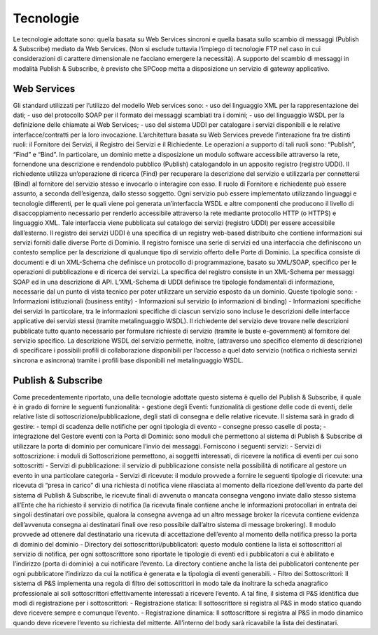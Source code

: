 ##########
Tecnologie
##########


Le tecnologie adottate sono: quella basata su Web Services sincroni e quella basata sullo scambio di messaggi (Publish & Subscribe) mediato da Web Services. (Non si esclude tuttavia l’impiego di tecnologie FTP nel caso in cui considerazioni di carattere dimensionale ne facciano emergere la necessità). A supporto del scambio di messaggi in modalità Publish & Subscribe, è previsto che SPCoop metta a disposizione un servizio di gateway applicativo.

Web Services
-------------------------
Gli standard utilizzati per l’utilizzo del modello Web services sono:
- uso del linguaggio XML per la rappresentazione dei dati;
- uso del protocollo SOAP per  il formato dei messaggi scambiati tra i domini; 
- uso del linguaggio WSDL per la definizione delle chiamate ai Web Services;
- uso del sistema UDDI per catalogare i servizi disponibili e le relative interfacce/contratti per la loro invocazione.
L’architettura basata su Web Services prevede l’interazione fra tre distinti ruoli: il Fornitore dei Servizi, il Registro dei Servizi e il Richiedente. Le operazioni a supporto di tali ruoli sono: “Publish”, “Find” e “Bind”.
In particolare, un dominio mette a disposizione un modulo software accessibile attraverso la rete, fornendone una descrizione e rendendolo pubblico (Publish) catalogandolo in un apposito registro (registro UDDI). Il richiedente utilizza un’operazione di ricerca (Find) per recuperare la descrizione del servizio e utilizzarla per connettersi (Bind) al fornitore del servizio stesso e invocarlo o interagire con esso. Il ruolo di Fornitore e richiedente può essere assunto, a seconda dell’esigenza, dallo stesso soggetto.
Ogni servizio può essere implementato utilizzando linguaggi e tecnologie differenti, per le quali viene poi generata un’interfaccia WSDL e altre componenti che producono il livello di disaccoppiamento necessario per renderlo accessibile attraverso la rete mediante protocollo HTTP (o HTTPS) e linguaggio XML. Tale interfaccia viene pubblicata sul catalogo dei servizi (registro UDDI) per essere accessibile dall’esterno.
Il registro dei servizi UDDI è una specifica di un registry web-based distribuito che contiene informazioni sui servizi forniti dalle diverse Porte di Dominio. Il registro fornisce una serie di servizi ed una interfaccia che definiscono un contesto semplice per la descrizione di qualunque tipo di servizio offerto delle Porte di Dominio. La specifica consiste di documenti e di un XML-Schema che definisce un protocollo di programmazione, basato su XML/SOAP, specifico per le operazioni di pubblicazione e di ricerca dei servizi.
La specifica del registro consiste in un XML-Schema per messaggi SOAP ed in una descrizione di API. L’XML-Schema di UDDI definisce tre tipologie fondamentali di informazione, necessarie dal un punto di vista tecnico per poter utilizzare un servizio esposto da un dominio. Queste tipologie sono:
- Informazioni istituzionali (business entity)
- Informazioni sul servizio (o informazioni di binding)
- Informazioni specifiche dei servizi
In particolare, tra le informazioni specifiche di ciascun servizio sono incluse le descrizioni delle interfacce applicative dei servizi stessi (tramite metalinguaggio WSDL). Il richiedente del servizio deve trovare nelle descrizioni pubblicate tutto quanto necessario per formulare richieste di servizio (tramite le buste e-government) al fornitore del servizio specifico.
La descrizione WSDL del servizio permette, inoltre, (attraverso uno specifico elemento di descrizione) di specificare i possibili profili di collaborazione disponibili per l’accesso a quel dato servizio (notifica o richiesta servizi sincrona e asincrona) tramite i profili base disponibili nel metalinguaggio WSDL.

Publish & Subscribe
-------------------------
Come precedentemente riportato, una delle tecnologie adottate questo sistema è quello del Publish & Subscribe, il quale è in grado di fornire le seguenti funzionalità:
- gestione degli Eventi: funzionalità di gestione delle code di eventi, delle relative liste di sottoscrizione/pubblicazione, degli stati di consegna e delle relative ricevute. Il sistema sarà in grado di gestire:
- tempi di scadenza delle notifiche per ogni tipologia di evento
- consegne presso caselle di posta;
- integrazione del Gestore eventi con la Porta di Dominio: sono moduli che permettono al sistema di Publish & Subscribe di utilizzare la porta di dominio per comunicare l’invio dei messaggi. Forniscono i seguenti servizi:
- Servizi di sottoscrizione: i moduli di Sottoscrizione permettono, ai soggetti interessati, di ricevere la notifica di eventi per cui sono sottoscritti
- Servizi di pubblicazione: il servizio di pubblicazione consiste nella possibilità di notificare al gestore un evento in una particolare categoria
- Servizi di ricevute: il modulo provvede a fornire le seguenti tipologie di ricevute: una ricevuta di “presa in carico” di una richiesta di notifica viene rilasciata al momento della ricezione dell’evento da parte del sistema di Publish & Subscribe, le ricevute finali di avvenuta o mancata consegna vengono inviate dallo stesso sistema all’Ente che ha richiesto il servizio di notifica (la ricevuta finale contiene anche le informazioni protocollari in entrata dei singoli destinatari ove possibile, qualora la consegna avvenga ad un altro message broker la ricevuta contiene evidenza dell’avvenuta consegna ai destinatari finali ove reso possibile dall’altro sistema di message brokering). Il modulo provvede ad ottenere dal destinatario una ricevuta di accettazione dell’evento al momento della notifica presso la porta di dominio del dominio
- Directory dei sottoscrittori/pubblicatori: questo modulo contiene la lista ei sottoscrittori al servizio di notifica, per ogni sottoscrittore sono riportate le tipologie di eventi ed i pubblicatori a cui è abilitato e l’indirizzo (porta di dominio) a cui notificare l’evento. La directory contiene anche la lista dei pubblicatori contenente per ogni pubblicatore l’indirizzo da cui la notifica è generata e la tipologia di eventi generabili.
- Filtro dei Sottoscrittori: Il sistema di P&S implementa una regola di filtro dei sottoscrittori in modo tale da inoltrare la scheda anagrafico professionale ai soli sottoscrittori effettivamente interessati a ricevere l’evento. A tal fine, il sistema di P&S identifica due modi di registrazione per i sottoscrittori:
- Registrazione statica: Il sottoscrittore si registra al P&S in modo statico quando deve ricevere sempre e comunque l’evento. 
- Registrazione dinamica: Il sottoscrittore si registra al P&S in modo dinamico quando deve ricevere l’evento su richiesta del mittente.
All’interno del body sarà ricavabile la lista dei destinatari.
